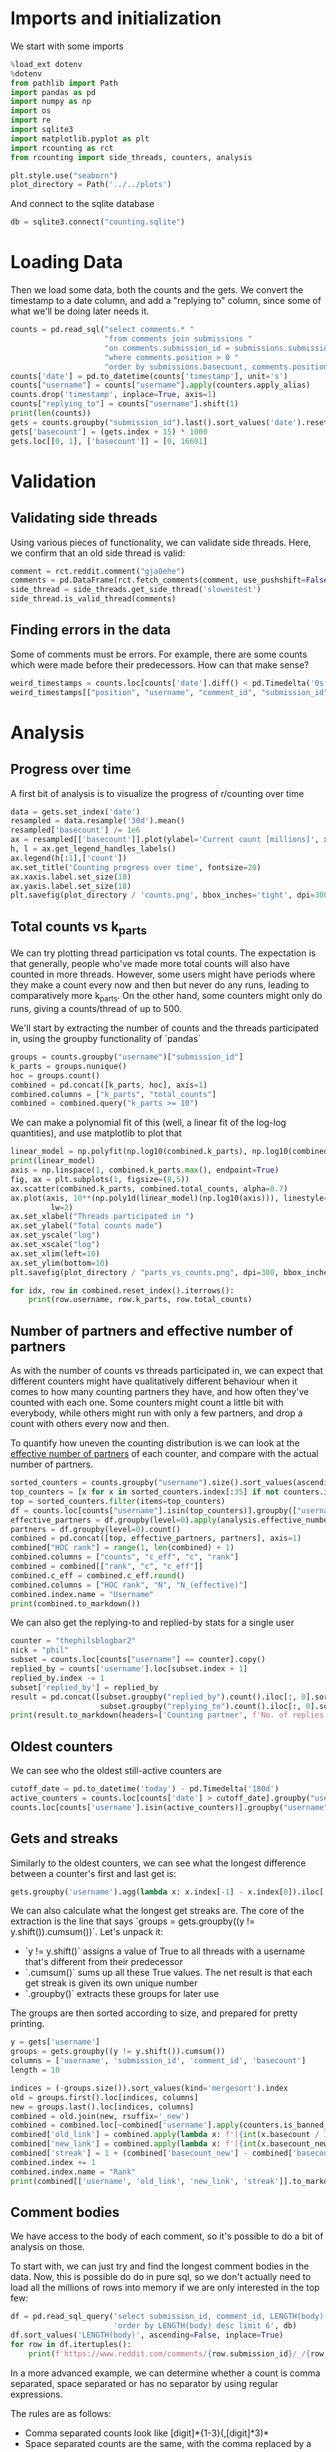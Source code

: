 #+PROPERTY: header-args:jupyter-python  :session db :kernel reddit
#+PROPERTY: header-args    :pandoc t

* Imports and initialization
We start with some imports
#+begin_src jupyter-python
  %load_ext dotenv
  %dotenv
  from pathlib import Path
  import pandas as pd
  import numpy as np
  import os
  import re
  import sqlite3
  import matplotlib.pyplot as plt
  import rcounting as rct
  from rcounting import side_threads, counters, analysis

  plt.style.use("seaborn")
  plot_directory = Path('../../plots')
#+end_src

And connect to the sqlite database
#+begin_src jupyter-python
  db = sqlite3.connect("counting.sqlite")
#+end_src

* Loading Data
Then we load some data, both the counts and the gets. We convert the timestamp to a date column, and add a "replying to" column, since some of what we'll be doing later needs it.

#+begin_src jupyter-python
  counts = pd.read_sql("select comments.* "
                       "from comments join submissions "
                       "on comments.submission_id = submissions.submission_id "
                       "where comments.position > 0 "
                       "order by submissions.basecount, comments.position", db)
  counts['date'] = pd.to_datetime(counts['timestamp'], unit='s')
  counts["username"] = counts["username"].apply(counters.apply_alias)
  counts.drop('timestamp', inplace=True, axis=1)
  counts["replying_to"] = counts["username"].shift(1)
  print(len(counts))
  gets = counts.groupby("submission_id").last().sort_values('date').reset_index()
  gets['basecount'] = (gets.index + 15) * 1000
  gets.loc[[0, 1], ['basecount']] = [0, 16691]

#+end_src

* Validation
** Validating side threads
Using various pieces of functionality, we can validate side threads. Here, we confirm that an old side thread is valid:
#+begin_src jupyter-python
  comment = rct.reddit.comment("gja0ehe")
  comments = pd.DataFrame(rct.fetch_comments(comment, use_pushshift=False))
  side_thread = side_threads.get_side_thread('slowestest')
  side_thread.is_valid_thread(comments)
#+end_src

** Finding errors in the data
Some of comments must be errors. For example, there are some counts which were made before their predecessors. How can that make sense?
#+begin_src jupyter-python
weird_timestamps = counts.loc[counts['date'].diff() < pd.Timedelta('0s')]
weird_timestamps[["position", "username", "comment_id", "submission_id", "body", "date"]]
#+end_src

* Analysis
** Progress over time
A first bit of analysis is to visualize the progress of r/counting over time
#+begin_src jupyter-python
  data = gets.set_index('date')
  resampled = data.resample('30d').mean()
  resampled['basecount'] /= 1e6
  ax = resampled[['basecount']].plot(ylabel='Current count [millions]', xlabel='Date')
  h, l = ax.get_legend_handles_labels()
  ax.legend(h[:1],['count'])
  ax.set_title('Counting progress over time', fontsize=20)
  ax.xaxis.label.set_size(18)
  ax.yaxis.label.set_size(18)
  plt.savefig(plot_directory / 'counts.png', bbox_inches='tight', dpi=300)
#+end_src

** Total counts vs k_parts
We can try plotting thread participation vs total counts. The expectation is that generally, people who've made more total counts will also have counted in more threads. However, some users might have periods where they make a count every now and then but never do any runs, leading to comparatively more k_parts. On the other hand, some counters might only do runs, giving a counts/thread of up to 500.

We'll start by extracting the number of counts and the threads participated in, using the groupby functionality of `pandas`
#+begin_src jupyter-python
  groups = counts.groupby("username")["submission_id"]
  k_parts = groups.nunique()
  hoc = groups.count()
  combined = pd.concat([k_parts, hoc], axis=1)
  combined.columns = ["k_parts", "total_counts"]
  combined = combined.query("k_parts >= 10")
#+end_src

We can make a polynomial fit of this (well, a linear fit of the log-log quantities), and use matplotlib to plot that
#+begin_src jupyter-python
  linear_model = np.polyfit(np.log10(combined.k_parts), np.log10(combined.total_counts), 1)
  print(linear_model)
  axis = np.linspace(1, combined.k_parts.max(), endpoint=True)
  fig, ax = plt.subplots(1, figsize=(8,5))
  ax.scatter(combined.k_parts, combined.total_counts, alpha=0.7)
  ax.plot(axis, 10**(np.poly1d(linear_model)(np.log10(axis))), linestyle="--", color="0.3",
           lw=2)
  ax.set_xlabel("Threads participated in ")
  ax.set_ylabel("Total counts made")
  ax.set_yscale("log")
  ax.set_xscale("log")
  ax.set_xlim(left=10)
  ax.set_ylim(bottom=10)
  plt.savefig(plot_directory / "parts_vs_counts.png", dpi=300, bbox_inches="tight")

#+end_src

#+begin_src jupyter-python
  for idx, row in combined.reset_index().iterrows():
      print(row.username, row.k_parts, row.total_counts)

#+end_src

** Number of partners and effective number of partners
As with the number of counts vs threads participated in, we can expect that different counters might have qualitatively different behaviour when it comes to how many counting partners they have, and how often they've counted with each one. Some counters might count a little bit with everybody, while others might run with only a few partners, and drop a count with others every now and then.

To quantify how uneven the counting distribution is we can look at the [[https://en.wikipedia.org/wiki/Effective_number_of_parties][effective number of partners]] of each counter, and compare with the actual number of partners.

#+begin_src jupyter-python
  sorted_counters = counts.groupby("username").size().sort_values(ascending=False)
  top_counters = [x for x in sorted_counters.index[:35] if not counters.is_banned_counter(x)][:30]
  top = sorted_counters.filter(items=top_counters)
  df = counts.loc[counts["username"].isin(top_counters)].groupby(["username", "replying_to"]).size()
  effective_partners = df.groupby(level=0).apply(analysis.effective_number_of_counters).to_frame()
  partners = df.groupby(level=0).count()
  combined = pd.concat([top, effective_partners, partners], axis=1)
  combined["HOC rank"] = range(1, len(combined) + 1)
  combined.columns = ["counts", "c_eff", "c", "rank"]
  combined = combined[["rank", "c", "c_eff"]]
  combined.c_eff = combined.c_eff.round()
  combined.columns = ["HOC rank", "N", "N_(effective)"]
  combined.index.name = "Username"
  print(combined.to_markdown())
#+end_src

We can also get the replying-to and replied-by stats for a single user
#+begin_src jupyter-python
  counter = "thephilsblogbar2"
  nick = "phil"
  subset = counts.loc[counts["username"] == counter].copy()
  replied_by = counts['username'].loc[subset.index + 1]
  replied_by.index -= 1
  subset['replied_by'] = replied_by
  result = pd.concat([subset.groupby("replied_by").count().iloc[:, 0].sort_values(ascending=False),
                      subset.groupby("replying_to").count().iloc[:, 0].sort_values(ascending=False)], axis=1)
  print(result.to_markdown(headers=['Counting partner', f'No. of replies by {nick}', f'No. of replies to {nick}']))
#+end_src

** Oldest counters
We can see who the oldest still-active counters are
#+begin_src jupyter-python
  cutoff_date = pd.to_datetime('today') - pd.Timedelta('180d')
  active_counters = counts.loc[counts['date'] > cutoff_date].groupby("username").groups.keys()
  counts.loc[counts['username'].isin(active_counters)].groupby("username")["date"].min().sort_values().head(30)
#+end_src

** Gets and streaks
Similarly to the oldest counters, we can see what the longest difference between a counter's first and last get is:
#+begin_src jupyter-python
  gets.groupby('username').agg(lambda x: x.index[-1] - x.index[0]).iloc[:, 0].sort_values(ascending=False).head(10)
#+end_src

We can also calculate what the longest get streaks are. The core of the extraction is the line that says `groups = gets.groupby((y != y.shift()).cumsum())`. Let's unpack it:

- `y != y.shift()` assigns a value of True to all threads with a username that's different from their predecessor
- `.cumsum()` sums up all these True values. The net result is that each get streak is given its own unique number
- `.groupby()` extracts these groups for later use

The groups are then sorted according to size, and prepared for pretty printing.
#+begin_src jupyter-python
  y = gets['username']
  groups = gets.groupby((y != y.shift()).cumsum())
  columns = ['username', 'submission_id', 'comment_id', 'basecount']
  length = 10

  indices = (-groups.size()).sort_values(kind='mergesort').index
  old = groups.first().loc[indices, columns]
  new = groups.last().loc[indices, columns]
  combined = old.join(new, rsuffix='_new')
  combined = combined.loc[~combined['username'].apply(counters.is_banned_counter)].head(length).reset_index(drop=True)
  combined['old_link'] = combined.apply(lambda x: f'[{int(x.basecount / 1000) + 1}K](https://reddit.com/comments/{x.submission_id}/_/{x.comment_id})', axis=1)
  combined['new_link'] = combined.apply(lambda x: f'[{int(x.basecount_new / 1000) + 1}K](https://reddit.com/comments/{x.submission_id_new}/_/{x.comment_id_new})', axis=1)
  combined['streak'] = 1 + (combined['basecount_new'] - combined['basecount']) // 1000
  combined.index += 1
  combined.index.name = "Rank"
  print(combined[['username', 'old_link', 'new_link', 'streak']].to_markdown(headers=['**Rank**', '**username**', '**First Get**', '**Last Get**', '**Streak Length**']))
#+end_src

** Comment bodies
We have access to the body of each comment, so it's possible to do a bit of analysis on those.

To start with, we can just try and find the longest comment bodies in the data. Now, this is possible do do in pure sql, so we don't actually need to load all the millions of rows into memory if we are only interested in the top few:

#+begin_src jupyter-python
  df = pd.read_sql_query('select submission_id, comment_id, LENGTH(body) from comments '
                         'order by LENGTH(body) desc limit 6', db)
  df.sort_values('LENGTH(body)', ascending=False, inplace=True)
  for row in df.itertuples():
      print(f'https://www.reddit.com/comments/{row.submission_id}/_/{row.comment_id}')
#+end_src

In a more advanced example, we can determine whether a count is comma separated, space separated or has no separator by using regular expressions.

The rules are as follows:

- Comma separated counts look like [digit]*{1-3}(,[digit]*3)*
- Space separated counts are the same, with the comma replaced by a space
- No separated counts are defined as one of
  - Counts with only one digit
  - Counts with no separators between their frist and last digit, with separators defined fairly broadly.

Now in this case, we do need access to every comment (since we are determining the type of every comment), and so we'll just proceed with the counts dataframe defined earlier. This gets fairly memory intensive, so care should be used.

#+begin_src jupyter-python
  data = counts.set_index('date')

  data['body'] = data['body'].apply(rct.parsing.strip_markdown_links)
  comma_regex = re.compile(r'\d{1,3}(?:,\d{3})+')
  data['is_comma_separated'] = data['body'].apply(lambda x: bool(re.search(comma_regex, x)))
  space_regex = re.compile(r'\d{1,3}(?: \d{3})+')
  data['is_space_separated'] = data['body'].apply(lambda x: bool(re.search(space_regex, x)))
  def no_separators(body):
      body = body.split('\n')[0]
      separators = re.escape("' , .*/")
      regex = (rf"(?:^[^\d]*\d[^\d]*$)|"
               rf"(?:^[^\d]*\d[^{separators}]*\d[^\d]*$)")
      regex = re.compile(regex)
      result = re.search(regex, body)
      return bool(result)

  data['no_separators'] = data['body'].apply(no_separators)
  data.sort_index(inplace=True)
#+end_src

Once we have the data, we can get a 14-day rolling average, and resample the points to nice 6h intervals. The resampling makes plotting with pandas look nicer, since it can more easily deal with the x-axis.
#+begin_src jupyter-python
  resampled = (data[['is_comma_separated', 'is_space_separated', 'no_separators']].rolling('14d').mean().resample('6h').mean() * 100)
  fig, ax = plt.subplots(1, figsize = (12, 8))
  resampled.plot(ax=ax, ylabel='Percentage of counts', lw=2)
  h, l = ax.get_legend_handles_labels()
  ax.legend(h[:3],["commas", "spaces", "no separator"])
  ax.set_ylim([0, 100])
  ax.set_title('Separators used on r/counting over time', fontsize=20)
  ax.set_xlabel('')
  ax.yaxis.label.set_size(18)
  ax.tick_params(axis='y', labelsize=16)
  ax.tick_params(axis='x', labelsize=16)

  plt.savefig(plot_directory / 'separators.png', bbox_inches='tight', dpi=300)
#+end_src

** Network analysis
We can do some network analysis. This snippet will generate the (comment, replying to, weight) graph for the top 250 counters. The heavy lifting is done by the [[file:analysis.py::def response_graph(df, n=250, username_column="username"):][response_graph]] function in analysis.py.
#+begin_src jupyter-python
  n = 250
  graph = analysis.response_graph(counts, n, username_column="username")
  graph.to_csv(f"graph_{n}.csv", index=False)
#+end_src

